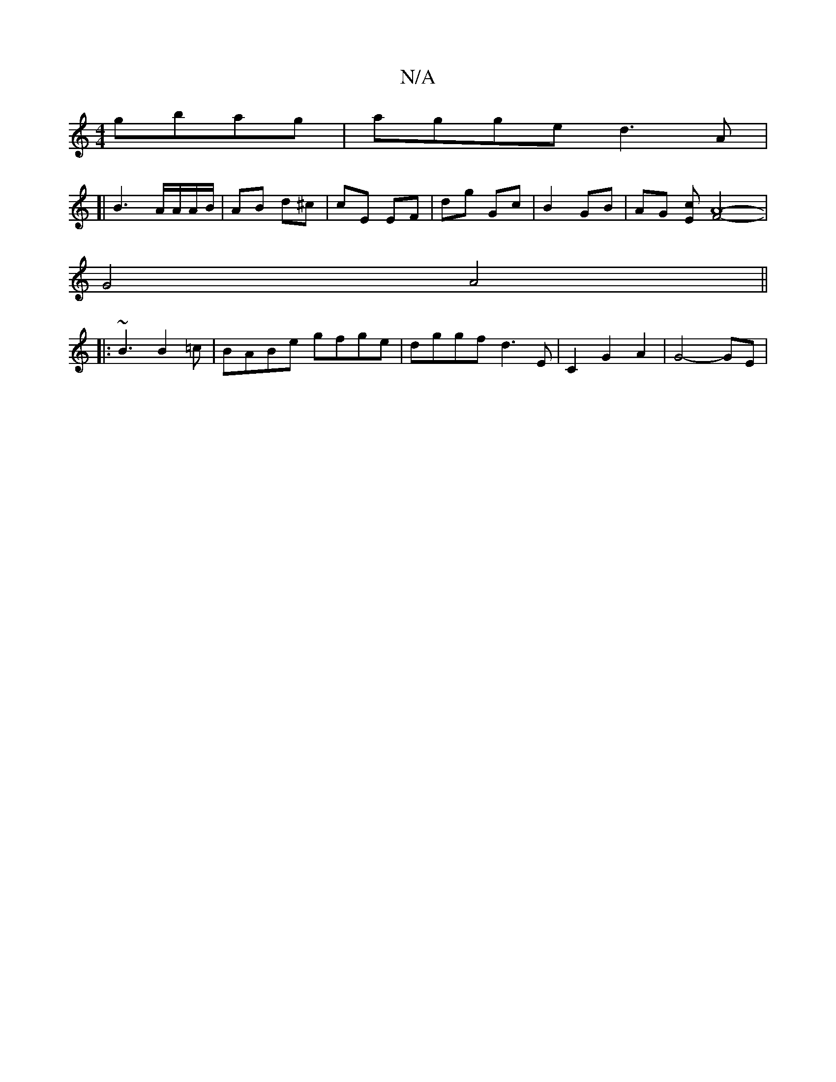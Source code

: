 X:1
T:N/A
M:4/4
R:N/A
K:Cmajor
gbag| agge d3A|
[|B3 A/A/A/B/|AB d^c|cE EF|dg Gc|B2 GB|AG [Ec][A4-F2]2-|
G4 A4||
|:~B3 B2=c|BABe gfge|dggf d3E|C2 G2 A2 | G4- GE |

ed|(3(c/B/)||
A ||

dcB GFE | D2D D2 E | FA6 ||

AB |cBAF G2dg|e2 e2